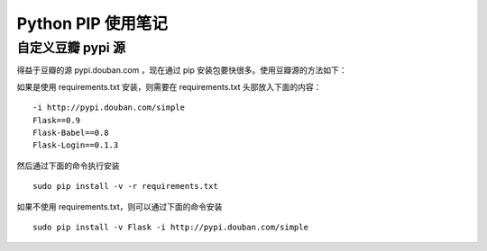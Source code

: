 .. _python_pip:

Python PIP 使用笔记
====================

自定义豆瓣 pypi 源
------------------

得益于豆瓣的源 pypi.douban.com ，现在通过 pip 安装包要快很多。使用豆瓣源的方法如下：

如果是使用 requirements.txt 安装，则需要在 requirements.txt 头部放入下面的内容： ::

    -i http://pypi.douban.com/simple
    Flask==0.9
    Flask-Babel==0.8
    Flask-Login==0.1.3

然后通过下面的命令执行安装 :: 

    sudo pip install -v -r requirements.txt

如果不使用 requirements.txt，则可以通过下面的命令安装 ::

    sudo pip install -v Flask -i http://pypi.douban.com/simple

